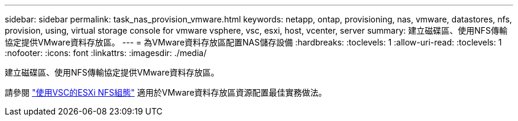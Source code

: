 ---
sidebar: sidebar 
permalink: task_nas_provision_vmware.html 
keywords: netapp, ontap, provisioning, nas, vmware, datastores, nfs, provision, using, virtual storage console for vmware vsphere, vsc, esxi, host, vcenter, server 
summary: 建立磁碟區、使用NFS傳輸協定提供VMware資料存放區。 
---
= 為VMware資料存放區配置NAS儲存設備
:hardbreaks:
:toclevels: 1
:allow-uri-read: 
:toclevels: 1
:nofooter: 
:icons: font
:linkattrs: 
:imagesdir: ./media/


[role="lead"]
建立磁碟區、使用NFS傳輸協定提供VMware資料存放區。

請參閱 link:https://docs.netapp.com/us-en/ontap-sm-classic/nfs-config-esxi/index.html["使用VSC的ESXi NFS組態"] 適用於VMware資料存放區資源配置最佳實務做法。
